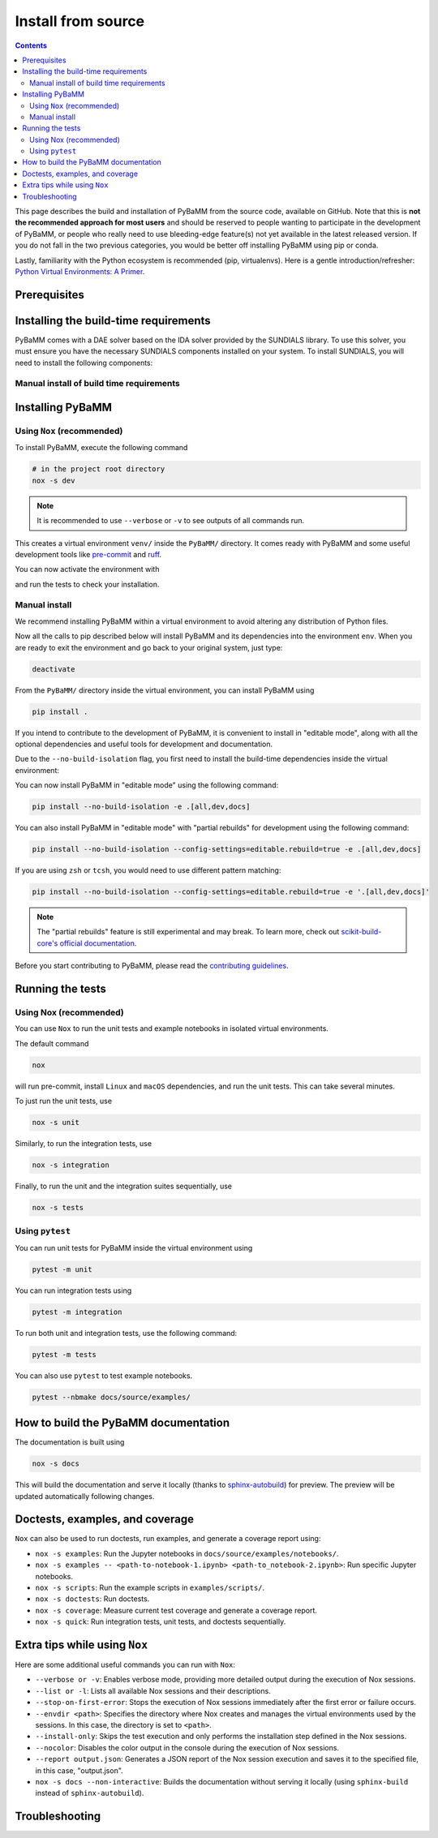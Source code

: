 Install from source
===================

.. contents::

This page describes the build and installation of PyBaMM from the source code, available on GitHub. Note that this is **not the recommended approach for most users** and should be reserved to people wanting to participate in the development of PyBaMM, or people who really need to use bleeding-edge feature(s) not yet available in the latest released version. If you do not fall in the two previous categories, you would be better off installing PyBaMM using pip or conda.

Lastly, familiarity with the Python ecosystem is recommended (pip, virtualenvs).
Here is a gentle introduction/refresher: `Python Virtual Environments: A Primer <https://realpython.com/python-virtual-environments-a-primer/>`_.


Prerequisites
---------------

.. tab:: Ubuntu/Debian

	To install PyBaMM, you will need:

	- Python 3 (PyBaMM supports versions 3.9, 3.10, 3.11, and 3.12)
	- The Python headers file for your current Python version.
	- A BLAS library (for instance `openblas <https://www.openblas.net/>`_).
	- A C compiler (ex: ``gcc``).
	- A Fortran compiler (ex: ``gfortran``).
	- ``graphviz`` (optional), if you wish to build the documentation locally.
	- ``pandoc`` (optional) to convert the example Jupyter notebooks when building the documentation.
	- ``texlive-latex-extra`` (optional) to convert model equations in latex.
	- ``dvipng`` (optional) to convert a DVI file to a PNG image.

	You can install the above with

	.. code:: bash

		sudo apt install python3.X python3.X-dev libopenblas-dev gcc gfortran graphviz cmake pandoc texlive-latex-extra dvipng

	Where ``X`` is the version sub-number.

	.. note::

		If you are using some other linux distribution you can install the equivalent packages for ``python3, cmake, gcc, gfortran, openblas, pandoc, texlive-latex-extra, dvipng``.

	Finally, we recommend using `Nox <https://nox.thea.codes/en/stable/>`_.
	You can install it to your local user account (make sure you are not within a virtual environment) with

	.. code:: bash

		python3.X -m pip install --user nox

	Note that running ``nox`` will create new virtual environments for you to use, so you do not need to create one yourself.

	Depending on your operating system, you may or may not have ``pip`` installed along Python.
	If ``pip`` is not found, you probably want to install the ``python3-pip`` package.

.. tab:: MacOS

	To install PyBaMM, you will need:

	- Python 3 (PyBaMM supports versions 3.9, 3.10, 3.11, and 3.12)
	- The Python headers file for your current Python version.
	- A BLAS library (for instance `openblas <https://www.openblas.net/>`_).
	- A C compiler (ex: ``gcc``).
	- A Fortran compiler (ex: ``gfortran``).
	- ``graphviz`` (optional), if you wish to build the documentation locally.
	- ``pandoc`` (optional) to convert the example Jupyter notebooks when building the documentation.
	- ``texlive-latex-extra`` (optional) to convert model equations in latex.
	- ``dvipng`` (optional) to convert a DVI file to a PNG image.

	You can install the above with

	.. code:: bash

		brew install python openblas gcc gfortran graphviz libomp cmake pandoc

	Finally, we recommend using `Nox <https://nox.thea.codes/en/stable/>`_.
	You can install it to your local user account (make sure you are not within a virtual environment) with

	.. code:: bash

		python3.X -m pip install --user nox

	Note that running ``nox`` will create new virtual environments for you to use, so you do not need to create one yourself.

	Depending on your operating system, you may or may not have ``pip`` installed along Python.
	If ``pip`` is not found, you probably want to install the ``python3-pip`` package.

.. tab:: Windows

	To use PyBaMM, you must have Python 3.9, 3.10, 3.11, or 3.12 installed.

	To install Python 3.X, download the installation files from `Python’s
	website <https://www.python.org/downloads/windows/>`_. Make sure to
	tick the box on ``Add Python 3.X to PATH``. For more detailed
	instructions please see the `official Python on Windows
	guide <https://docs.python.org/3.9/using/windows.html>`__.

	(Optional) If you wish to build the documentation locally, you can install ``graphviz`` using the `Chocolatey <https://chocolatey.org/>`_ package manager,

	.. code:: bash

		  choco install graphviz

	or follow the instructions on the `graphviz website <https://graphviz.org/download/>`_.

	Finally, we recommend using `Nox <https://nox.thea.codes/en/stable/>`_.
	You can install it to your local user account (make sure you are not within a virtual environment) with

	.. code:: bash

		python -m pip install --user nox

	Note that running ``nox`` will create new virtual environments for you to use, so you do not need to create one yourself.

	Please note that all ``nox`` commands should now be run with ``python -m`` prepended. For example, instead of using ``nox -s dev``, use ``python -m nox -s dev``.

.. _install-build-time:

Installing the build-time requirements
--------------------------------------

PyBaMM comes with a DAE solver based on the IDA solver provided by the SUNDIALS library. To use this solver, you must ensure you have the necessary SUNDIALS components installed on your system.
To install SUNDIALS, you will need to install the following components:

.. tab:: GNU/Linux and MacOS

	.. code:: bash

		# in the project root directory
		nox -s pybamm-requires

	This will download, compile and install the SuiteSparse and SUNDIALS libraries.
	Both libraries are installed in ``PyBaMM/sundials_KLU_libs``.

	For users requiring more control over the installation process, the ``pybamm-requires`` session supports additional command-line arguments:

	- ``--install-dir``: Specify a custom installation directory for SUNDIALS and SuiteSparse.

	Example:

	.. code:: bash

		nox -s pybamm-requires -- --install-dir [custom_directory_path]

	After running this command, you need to export the environment variable ``INSTALL_DIR`` with the custom installation directory to link the libraries with the solver:

	.. code:: bash

		export INSTALL_DIR=[custom_directory_path]

	- ``--force``: Force the installation of SUNDIALS and SuiteSparse, even if they are already found in the specified directory.

	Example:

	.. code:: bash

		nox -s pybamm-requires -- --force

.. tab:: Windows

	VCPKG

	- VCPKG automatically installs the required libraries for you during the build process. To install VCPKG, follow the instructions in `Microsoft's official documentation <https://learn.microsoft.com/en-us/vcpkg/get_started/get-started?pivots=shell-cmd>`_.
	- Make sure to add the location to ``Path`` and a new environment variable ``VCPKG_ROOT_DIR`` with the location to VCPKG.

	C++ Compiler

	- PyBaMM uses a recent version of Microsoft Visual C++ (MSVC), which you can get using `Build Tools for Visual Studio Code 2022 <https://visualstudio.microsoft.com/downloads/#build-tools-for-visual-studio-2022/>`_.
	- Note that you won't need Visual Studio 2022 entirely; just ``Desktop development with C++`` will suffice.

	CMake

	- ``CMake`` is required to install the SUNDIALS and other libraries for the ``IDAKLU`` solver.
	- To install it, follow the link to the `official CMake downloads page <https://cmake.org/download/>`_.
	- Download an installer based on your system's architecture, i.e. ``x32/x64``, and check ``Add CMake to the PATH environment variable`` during installation.

Manual install of build time requirements
~~~~~~~~~~~~~~~~~~~~~~~~~~~~~~~~~~~~~~~~~

.. tab:: GNU/Linux and MacOS

	If you'd rather do things yourself,

	1. Make sure you have CMake installed
	2. Compile and install SuiteSparse (PyBaMM only requires the ``KLU`` component).
	3. Compile and install SUNDIALS.


	PyBaMM ships with a Python script that automates points 2. and 3. You can run it with

	.. code:: bash

		python scripts/install_KLU_Sundials.py

	This script supports optional arguments for custom installations:

	- ``--install-dir``: Specify a custom installation directory for SUNDIALS and SuiteSparse.

	By default, they are installed in ``PyBaMM/sundials_KLU_libs``.

	Example:

	.. code:: bash

		python scripts/install_KLU_Sundials.py --install-dir [custom_directory_path]

	After running this command, you need to export the environment variable ``INSTALL_DIR`` with the custom installation directory to link the libraries with the solver:

	.. code:: bash

		export INSTALL_DIR=[custom_directory_path]

	- ``--force``: Force the installation of SUNDIALS and SuiteSparse, even if they are already found in the specified directory.

	Example:

	.. code:: bash

		python scripts/install_KLU_Sundials.py --force

.. tab:: Windows

	There isn't a method to manually build SUNDIALS on Windows. However, if you've followed the instructions provided in the previous section (:ref:`install-build-time`), you should have successfully set up SUNDIALS on your Windows system.

	With SUNDIALS already set up, you can proceed directly to the next section.

.. _pybamm-install:

Installing PyBaMM
-----------------

.. tab:: GNU/Linux and MacOS

	To obtain the PyBaMM source code, clone the GitHub repository

	.. code:: bash

		git clone https://github.com/pybamm-team/PyBaMM.git

	or download the source archive on the repository's homepage.

	You should now have everything ready to build and install PyBaMM successfully.

.. tab:: Windows

	Open a Command Prompt and navigate to the folder where you want to install PyBaMM,

	1. Obtain the PyBaMM source code by cloning the GitHub repository or downloading the source archive on the repository's homepage.

	   .. code:: bash

			git clone https://github.com/pybamm-team/PyBaMM.git

	2. PyBaMM requires setting a few environment variables to install the IDAKLU solver. To put them automatically, run the following ``.bat`` script using the following command from the project root directory.

	   .. code::

			.\scripts\windows_setup.bat

	The script sets the following environment variables with the following defaults.

	.. code-block:: bash

		PYBAMM_USE_VCPKG: ON
		VCPKG_DEFAULT_TRIPLET: x64-windows-static-md
		VCPKG_FEATURE_FLAGS: manifests,registries

	.. note::

		Ensure you set the ``VCPKG_ROOT_DIR`` environment variable to the location where VCPKG is installed.

	You should now have everything ready to build and install PyBaMM successfully.

Using ``Nox`` (recommended)
~~~~~~~~~~~~~~~~~~~~~~~~~~~

To install PyBaMM, execute the following command

.. code:: bash

	# in the project root directory
	nox -s dev

.. note::
	It is recommended to use ``--verbose`` or ``-v`` to see outputs of all commands run.

This creates a virtual environment ``venv/`` inside the ``PyBaMM/`` directory.
It comes ready with PyBaMM and some useful development tools like `pre-commit <https://pre-commit.com/>`_ and `ruff <https://beta.ruff.rs/docs/>`_.

You can now activate the environment with

.. tab:: GNU/Linux and MacOS (bash)

	.. code:: bash

		source venv/bin/activate

.. tab:: Windows

	.. code::

		venv\Scripts\activate.bat

and run the tests to check your installation.

Manual install
~~~~~~~~~~~~~~

We recommend installing PyBaMM within a virtual environment to avoid altering any distribution of Python files.

.. tab:: GNU/Linux and MacOS

	To create a virtual environment ``env`` within your current directory type:

	.. code:: bash

		virtualenv env

	You can then “activate” the environment using:

	.. code:: bash

		source env/bin/activate

.. tab:: Windows

	You can install ``virtualenv`` by executing the following command:

	.. code:: bash

		python -m pip install virtualenv

	Create a virtual environment ``venv`` within the PyBaMM root directory:

	.. code:: bash

		python -m virtualenv venv

	You can then “activate” the environment using:

	.. code:: text

		venv\Scripts\activate.bat

Now all the calls to pip described below will install PyBaMM and its
dependencies into the environment ``env``. When you are ready to exit
the environment and go back to your original system, just type:

.. code:: bash

	deactivate

From the ``PyBaMM/`` directory inside the virtual environment, you can install PyBaMM using

.. code:: bash

	pip install .

If you intend to contribute to the development of PyBaMM, it is convenient to
install in "editable mode", along with all the optional dependencies and useful
tools for development and documentation.

Due to the ``--no-build-isolation`` flag, you first need to install the build-time dependencies inside the virtual environment:

.. tab:: GNU/Linux and MacOS

	.. code:: bash

		pip install scikit-build-core pybind11 casadi cmake

.. tab:: Windows

	.. code:: bash

		pip install scikit-build-core pybind11

You can now install PyBaMM in "editable mode" using the following command:

.. code:: bash

	pip install --no-build-isolation -e .[all,dev,docs]

You can also install PyBaMM in "editable mode" with "partial rebuilds" for development using the following command:

.. code:: bash

	pip install --no-build-isolation --config-settings=editable.rebuild=true -e .[all,dev,docs]

If you are using ``zsh`` or ``tcsh``, you would need to use different pattern matching:

.. code:: bash

	pip install --no-build-isolation --config-settings=editable.rebuild=true -e '.[all,dev,docs]'

.. note::

	The "partial rebuilds" feature is still experimental and may break. To learn more, check out `scikit-build-core's official documentation <https://scikit-build-core.readthedocs.io/en/stable/configuration.html#editable-installs/>`_.

Before you start contributing to PyBaMM, please read the `contributing
guidelines <https://github.com/pybamm-team/PyBaMM/blob/develop/CONTRIBUTING.md>`__.

Running the tests
-----------------

.. tab:: GNU/Linux

	Make sure to install ``texlive-latex-extra`` to pass all tests. Otherwise, you can safely ignore the failed tests needing it.

.. tab:: Windows and MacOS

	Make sure to install ``graphviz`` using the `Chocolatey <https://chocolatey.org/>`_ package manager (Windows) or using ``brew`` (MacOS) to pass all the tests. Otherwise, you can safely ignore the failed tests needing ``graphviz``.

Using Nox (recommended)
~~~~~~~~~~~~~~~~~~~~~~~

You can use ``Nox`` to run the unit tests and example notebooks in isolated virtual environments.

The default command

.. code:: bash

	nox

will run pre-commit, install ``Linux`` and ``macOS`` dependencies, and run the unit tests.
This can take several minutes.

To just run the unit tests, use

.. code:: bash

	nox -s unit

Similarly, to run the integration tests, use

.. code:: bash

	nox -s integration

Finally, to run the unit and the integration suites sequentially, use

.. code:: bash

	nox -s tests

Using ``pytest``
~~~~~~~~~~~~~~~~

You can run unit tests for PyBaMM inside the virtual environment using

.. code:: bash

	  pytest -m unit

You can run integration tests using

.. code:: bash

	  pytest -m integration

To run both unit and integration tests, use the following command:

.. code:: bash

	  pytest -m tests

You can also use ``pytest`` to test example notebooks.

.. code:: bash

	  pytest --nbmake docs/source/examples/

How to build the PyBaMM documentation
-------------------------------------

The documentation is built using

.. code:: bash

	  nox -s docs

This will build the documentation and serve it locally (thanks to `sphinx-autobuild <https://github.com/GaretJax/sphinx-autobuild>`_) for preview.
The preview will be updated automatically following changes.

Doctests, examples, and coverage
--------------------------------

``Nox`` can also be used to run doctests, run examples, and generate a coverage report using:

- ``nox -s examples``: Run the Jupyter notebooks in ``docs/source/examples/notebooks/``.
- ``nox -s examples -- <path-to-notebook-1.ipynb> <path-to_notebook-2.ipynb>``: Run specific Jupyter notebooks.
- ``nox -s scripts``: Run the example scripts in ``examples/scripts/``.
- ``nox -s doctests``: Run doctests.
- ``nox -s coverage``: Measure current test coverage and generate a coverage report.
- ``nox -s quick``: Run integration tests, unit tests, and doctests sequentially.

Extra tips while using ``Nox``
------------------------------

Here are some additional useful commands you can run with ``Nox``:

- ``--verbose or -v``: Enables verbose mode, providing more detailed output during the execution of Nox sessions.
- ``--list or -l``: Lists all available Nox sessions and their descriptions.
- ``--stop-on-first-error``: Stops the execution of Nox sessions immediately after the first error or failure occurs.
- ``--envdir <path>``: Specifies the directory where Nox creates and manages the virtual environments used by the sessions. In this case, the directory is set to ``<path>``.
- ``--install-only``: Skips the test execution and only performs the installation step defined in the Nox sessions.
- ``--nocolor``: Disables the color output in the console during the execution of Nox sessions.
- ``--report output.json``: Generates a JSON report of the Nox session execution and saves it to the specified file, in this case, "output.json".
- ``nox -s docs --non-interactive``: Builds the documentation without serving it locally (using ``sphinx-build`` instead of ``sphinx-autobuild``).

Troubleshooting
---------------

.. tab:: GNU/Linux and MacOS

	**Problem:** I ran a ``nox``/python build command and encountered ``Could NOT find SUNDIALS (missing: SUNDIALS_INCLUDE_DIR SUNDIALS_LIBRARIES)`` error.

	**Solution:** This error occurs when the build system, ``scikit-build-core``, can not find the SUNDIALS libraries to build the ``IDAKLU`` solver.

	1. Run the following command to ensure SUNDIALS libraries are installed:

	   .. code:: bash

			nox -s pybamm-requires -- --force

	2. If you are using a custom directory for SUNDIALS, set the ``INSTALL_DIR`` environment variable to specify the path:

	   .. code:: bash

			export INSTALL_DIR=[custom_directory_path]

	**Problem:** When installing SUNDIALS, I encountered ``CMake Error: The source "../CMakeLists.txt" does not match the source "../CMakeLists.txt" used to generate cache`` error.

	**Solution:** This error occurs when there is a delay between installing and downloading SUNDIALS libraries.

	3. Remove the following directories from the PyBaMM directory if they exist:

	   a. ``download_KLU_Sundials``
	   b. ``sundials_KLU_libs``
	   c. Any custom directory you have set for installation

	4. Re-run the command to install SUNDIALS.
	5. If you are using a custom directory, make sure to set the ``INSTALL_DIR`` environment variable:

	   .. code:: bash

			export INSTALL_DIR=[custom_directory_path]

	**Problem:** I have made edits to source files in PyBaMM, but these are
	not being used when I run my Python script.

	**Solution:** Make sure you have installed PyBaMM using the ``-e`` flag, like so:

	.. code:: bash

		pip install --no-build-isolation -e .

	If you want to install with "partial rebuilds" enabled, use this command:

	.. code:: bash

		pip install --no-build-isolation --config-settings=editable.rebuild=true -e.

	Make sure you have the build-time dependencies installed beforehand.

	These commands set the installed location of the
	source files to your current directory.

.. tab:: Windows

	**Problem:** I ran a ``nox``/python build command and encountered ``Configuring incomplete, errors occurred!`` error.

	**Solution:** This can occur when the environment variables are improperly set in the terminal.

	1. Make sure you've set environment variables before running any ``nox``/python build command.
	2. Try running the build command again in the same terminal.

	**Problem:** I have made edits to source files in PyBaMM, but these are
	not being used when I run my Python script.

	**Solution:** Make sure you have installed PyBaMM using the ``-e`` flag, like so:

	.. code:: bash

		pip install --no-build-isolation -e .

	If you want to install with "partial rebuilds" enabled, use this command:

	.. code:: bash

		pip install --no-build-isolation --config-settings=editable.rebuild=true -e.

	Make sure you have the build-time dependencies installed beforehand.

	These commands set the installed location of the
	source files to your current directory.
